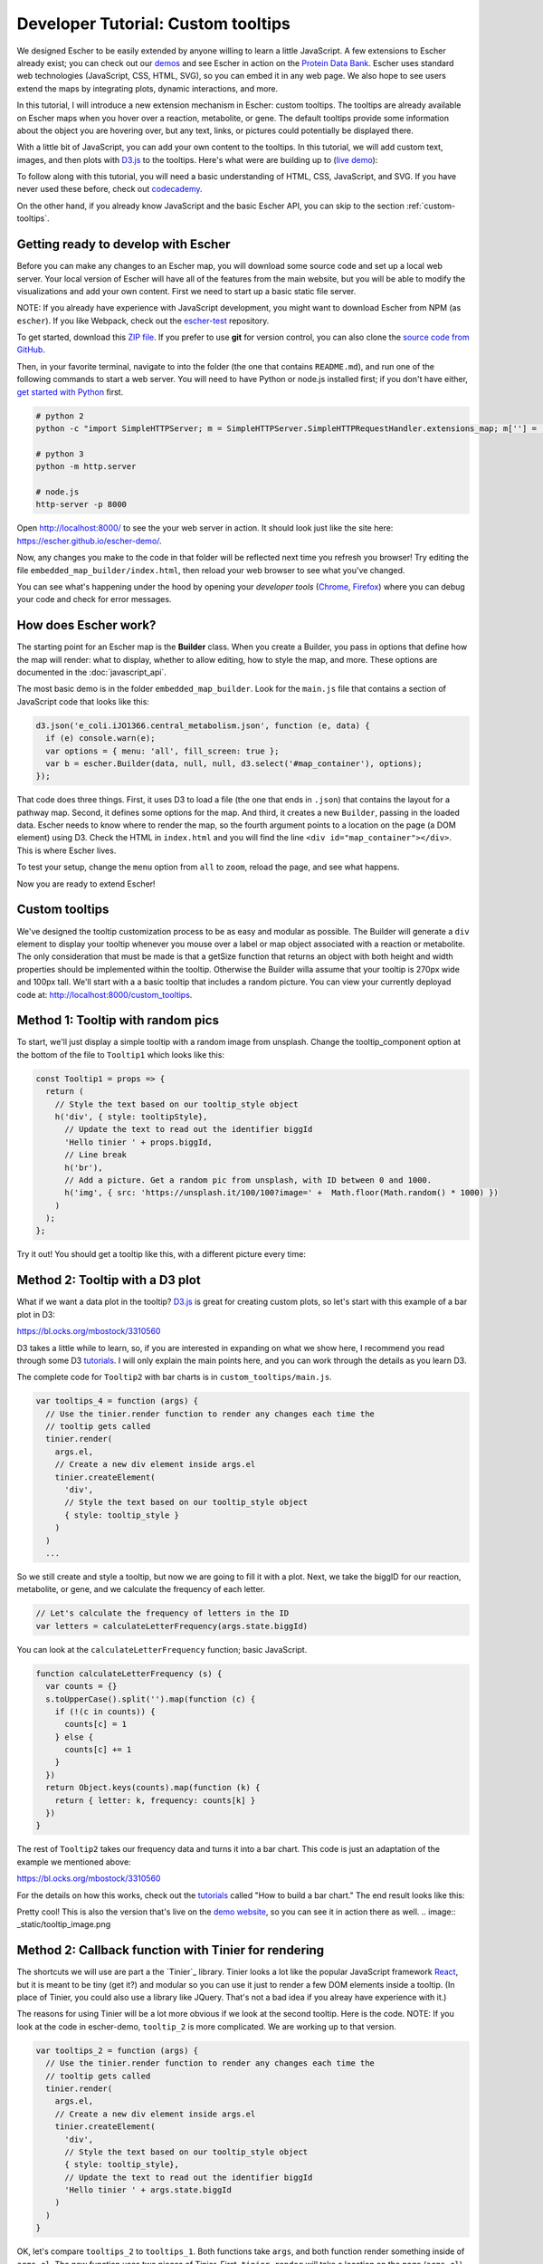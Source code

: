 Developer Tutorial: Custom tooltips
-----------------------------------

We designed Escher to be easily extended by anyone willing to learn a little
JavaScript. A few extensions to Escher already exist; you can check out our
`demos`_ and see Escher in action on the `Protein Data Bank`_. Escher uses
standard web technologies (JavaScript, CSS, HTML, SVG), so you can embed it in
any web page. We also hope to see users extend the maps by integrating plots,
dynamic interactions, and more.

In this tutorial, I will introduce a new extension mechanism in Escher: custom
tooltips. The tooltips are already available on Escher maps when you hover over
a reaction, metabolite, or gene. The default tooltips provide some information
about the object you are hovering over, but any text, links, or pictures could
potentially be displayed there.

With a little bit of JavaScript, you can add your own content to the
tooltips. In this tutorial, we will add custom text, images, and then plots with
`D3.js`_ to the tooltips. Here's what were are building up to (`live demo`_):

.. image:: _static/tooltip_bar.png

To follow along with this tutorial, you will need a basic understanding of HTML,
CSS, JavaScript, and SVG. If you have never used these before, check out
`codecademy`_.

On the other hand, if you already know JavaScript and the basic Escher API, you
can skip to the section :ref:`custom-tooltips`.

Getting ready to develop with Escher
====================================

Before you can make any changes to an Escher map, you will download some source
code and set up a local web server. Your local version of Escher will have all
of the features from the main website, but you will be able to modify the
visualizations and add your own content. First we need to start up a basic
static file server.

NOTE: If you already have experience with JavaScript development, you might want
to download Escher from NPM (as ``escher``). If you like Webpack, check out
the `escher-test`_ repository.

To get started, download this `ZIP file`_. If you prefer to use **git** for version
control, you can also clone the `source code from GitHub`_.

Then, in your favorite terminal, navigate to into the folder (the one that
contains ``README.md``), and run one of the following commands to start a web
server. You will need to have Python or node.js installed first; if you don't
have either, `get started with Python`_ first.

.. code-block:: shell

    # python 2
    python -c "import SimpleHTTPServer; m = SimpleHTTPServer.SimpleHTTPRequestHandler.extensions_map; m[''] = 'text/plain'; m.update(dict([(k, v + ';charset=UTF-8') for k, v in m.items()])); SimpleHTTPServer.test();"

    # python 3
    python -m http.server

    # node.js
    http-server -p 8000

Open http://localhost:8000/ to see the your web server in action. It should look
just like the site here: https://escher.github.io/escher-demo/.

Now, any changes you make to the code in that folder will be reflected next time
you refresh you browser! Try editing the file ``embedded_map_builder/index.html``,
then reload your web browser to see what you've changed.

You can see what's happening under the hood by opening your *developer tools*
(`Chrome`_, `Firefox`_) where you can debug your code and check for error
messages.

How does Escher work?
=====================

The starting point for an Escher map is the **Builder** class. When you create a
Builder, you pass in options that define how the map will render: what to
display, whether to allow editing, how to style the map, and more. These options
are documented in the :doc:`javascript_api`.

The most basic demo is in the folder ``embedded_map_builder``. Look for the
``main.js`` file that contains a section of JavaScript code that looks like
this:

.. code-block:: javascript

    d3.json('e_coli.iJO1366.central_metabolism.json', function (e, data) {
      if (e) console.warn(e);
      var options = { menu: 'all', fill_screen: true };
      var b = escher.Builder(data, null, null, d3.select('#map_container'), options);
    });

That code does three things. First, it uses D3 to load a file (the one that ends
in ``.json``) that contains the layout for a pathway map. Second, it defines
some options for the map. And third, it creates a new ``Builder``, passing in
the loaded data. Escher needs to know where to render the map, so the fourth
argument points to a location on the page (a DOM element) using D3. Check the
HTML in ``index.html`` and you will find the line ``<div
id="map_container"></div>``. This is where Escher lives.

To test your setup, change the ``menu`` option from ``all`` to ``zoom``, reload
the page, and see what happens.

Now you are ready to extend Escher!

.. _custom-tooltips:

Custom tooltips
===============

We've designed the tooltip customization process to be as easy and modular as
possible. The Builder will generate a ``div`` element to display your tooltip
whenever you mouse over a label or map object associated with a reaction or
metabolite. The only consideration that must be made is that a getSize function
that returns an object with both height and width properties should be implemented
within the tooltip. Otherwise the Builder willa assume that your tooltip is 270px
wide and 100px tall. We'll start with a a basic tooltip that includes a random
picture. You can view your currently deployad code at:
http://localhost:8000/custom_tooltips.

Method 1: Tooltip with random pics
==================================

To start, we'll just display a simple tooltip with a random image from unsplash.
Change the tooltip_component option at the bottom of the file to ``Tooltip1``
which looks like this:

.. code-block:: javascript

  const Tooltip1 = props => {
    return (
      // Style the text based on our tooltip_style object
      h('div', { style: tooltipStyle},
        // Update the text to read out the identifier biggId
        'Hello tinier ' + props.biggId,
        // Line break
        h('br'),
        // Add a picture. Get a random pic from unsplash, with ID between 0 and 1000.
        h('img', { src: 'https://unsplash.it/100/100?image=' +  Math.floor(Math.random() * 1000) })
      )
    );
  };

Try it out! You should get a tooltip like this, with a different picture every
time:


Method 2: Tooltip with a D3 plot
================================

What if we want a data plot in the tooltip? `D3.js`_ is great for creating
custom plots, so let's start with this example of a bar plot in D3:

https://bl.ocks.org/mbostock/3310560

D3 takes a little while to learn, so, if you are interested in expanding on what
we show here, I recommend you read through some D3 `tutorials`_. I will only
explain the main points here, and you can work through the details as you learn
D3.

The complete code for ``Tooltip2`` with bar charts is in
``custom_tooltips/main.js``.

.. code-block:: javascript

  var tooltips_4 = function (args) {
    // Use the tinier.render function to render any changes each time the
    // tooltip gets called
    tinier.render(
      args.el,
      // Create a new div element inside args.el
      tinier.createElement(
        'div',
        // Style the text based on our tooltip_style object
        { style: tooltip_style }
      )
    )
    ...

So we still create and style a tooltip, but now we are going to fill it with a
plot. Next, we take the biggID for our reaction, metabolite, or gene, and we
calculate the frequency of each letter.

.. code-block:: javascript

  // Let's calculate the frequency of letters in the ID
  var letters = calculateLetterFrequency(args.state.biggId)

You can look at the ``calculateLetterFrequency`` function; basic JavaScript.

.. code-block:: javascript

  function calculateLetterFrequency (s) {
    var counts = {}
    s.toUpperCase().split('').map(function (c) {
      if (!(c in counts)) {
        counts[c] = 1
      } else {
        counts[c] += 1
      }
    })
    return Object.keys(counts).map(function (k) {
      return { letter: k, frequency: counts[k] }
    })
  }

The rest of ``Tooltip2`` takes our frequency data and turns it into a bar
chart. This code is just an adaptation of the example we mentioned above:

https://bl.ocks.org/mbostock/3310560

For the details on how this works, check out the `tutorials`_ called "How to build
a bar chart." The end result looks like this:

.. image:: _static/tooltip_bar.png

Pretty cool! This is also the version that's live on the `demo website`_, so you
can see it in action there as well.
.. image:: _static/tooltip_image.png

Method 2: Callback function with Tinier for rendering
=====================================================

The shortcuts we will use are part a the `Tinier`_ library. Tinier looks a lot
like the popular JavaScript framework `React`_, but it is meant to be tiny (get
it?) and modular so you can use it just to render a few DOM elements inside a
tooltip. (In place of Tinier, you could also use a library like JQuery. That's
not a bad idea if you alreay have experience with it.)

The reasons for using Tinier will be a lot more obvious if we look at the second
tooltip. Here is the code. NOTE: If you look at the code in escher-demo,
``tooltip_2`` is more complicated. We are working up to that version.

.. code-block:: javascript

  var tooltips_2 = function (args) {
    // Use the tinier.render function to render any changes each time the
    // tooltip gets called
    tinier.render(
      args.el,
      // Create a new div element inside args.el
      tinier.createElement(
        'div',
        // Style the text based on our tooltip_style object
        { style: tooltip_style},
        // Update the text to read out the identifier biggId
        'Hello tinier ' + args.state.biggId
      )
    )
  }

OK, let's compare ``tooltips_2`` to ``tooltips_1``. Both functions take
``args``, and both function render something inside of ``args.el``. The new
function uses two pieces of Tinier. First, ``tinier.render`` will take a
location on the page (``args.el``) and render a Tinier element. Second,
``tinier.createElement`` defines a Tinier version of a DOM element, in this case
a ``div``. To create an Alement, you pass in a tag name, an object with
attributes for the element like styles, and any children of the ``div``. In this
case, the only child is some text that says 'Hello tinier' with the biggId.

If you compare ``tootips_2`` and ``tooltips_1`` in detail, you might notice that
``tooltips_2`` does not have any ``if`` statements. That's becuase Tinier lets
you define your interface once, up front, and then it will determine whether any
changes need to be made. If a ``div`` already exists, Tinier will just modify it
instead of creating a new one. In the old version, we would have to use ``if``
to check whether changes are necessary.

Change ``tooltips_1`` to ``tooltips_2`` in this block, and refresh to see our
new tooltip in action.

.. code-block:: javascript

  var options = {
    menu: 'zoom',
    fill_screen: true,
    // --------------------------------------------------
    // CHANGE ME
    tooltip_component: tooltips_2,
    // --------------------------------------------------
  }

.. _`demos`: https://escher.github.io/escher-demo
.. _`Protein Data Bank`: http://www.rcsb.org/pdb/secondary.do?p=v2/secondary/visualize.jsp#visualize_pathway
.. _`example gallery`: https://github.com/d3/d3/wiki/Gallery
.. _`get started with Python`: https://www.python.org/about/gettingstarted/
.. _`D3.js`: https://d3js.org
.. _`codecademy`: https://www.codecademy.com
.. _`source code from GitHub`: https://github.com/escher/escher-demo
.. _`escher-test`: https://github.com/escher/escher-test
.. _`ZIP file`: https://github.com/escher/escher-demo/archive/master.zip
.. _`Chrome`: https://developer.chrome.com/devtools
.. _`Firefox`: https://developer.mozilla.org/en-US/docs/Tools
.. _`MDN`: https://developer.mozilla.org/
.. _`React`: https://facebook.github.io/react/
.. _`tutorials`: https://github.com/d3/d3/wiki/Tutorials
.. _`demo website`: http://escher.github.io/escher-demo/custom_tooltips/
.. _`live demo`: http://escher.github.io/escher-demo/custom_tooltips/
.. _`Redux`: http://redux.js.org
